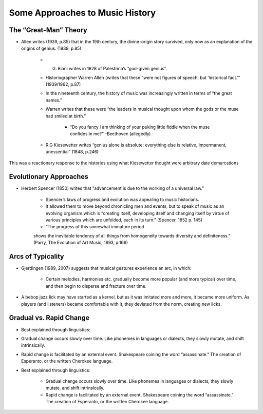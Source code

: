 Some Approaches to Music History
==================================================


The “Great-Man” Theory
---------------------------

- Allen writes (1939, p.85) that in the 19th century, the divine-origin story survived, 
  only now as an explanation of the origins of genius. (1939, p.85)

        - G. Biani writes in 1828 of Palestrina’s “god-given genius”.

        - Historiographer Warren Allen (writes that these “were not figures 
          of speech, but ‘historical fact.’” (1939/1962, p.87)

        - In the nineteenth century, the history of 
          music was increasingly written in terms of “the great names.”

        - Warren writes that these were “the leaders 
          in musical thought upon whom the gods or the muse had smiled at birth.”

                - “Do you fancy I am thinking of your puking little fiddle 
                  when the muse confides in me?” -Beethoven (allegedly)

        - R.G Kiesewetter writes “genius alone is absolute; everything else 
          is relative, impermanent, unessential” (1848, p.246)


This was a reactionary response to the histories using what 
Kiesewetter thought were arbitrary date demarcations

Evolutionary Approaches
----------------------------

- Herbert Spencer (1850) writes that “advancement 
  is due to the working of a universal law.”

        - Spencer’s laws of progress and evolution was appealing to music historians.

        - It allowed them to move beyond chronicling men and events, 
          but to speak of music as an evolving organism which is 
          “creating itself, developing itself and changing itself 
          by virtue of various principles which are unfolded, 
          each in its turn.” (Spencer, 1852 p. 145)

        - “The progress of this somewhat immature period 
        shows the inevitable tendency of all things from 
        homogeneity towards diversity and definiteness.” 
        (Parry, The Evolution of Art Music, 1893, p.169)

Arcs of Typicality
------------------------
- Gjerdingen (1989, 2007) suggests that musical 
  gestures experience an arc, in which:
        - Certain melodies, harmonies etc. gradually become 
          more popular (and more typical) over time, and then 
          begin to disperse and fracture over time.

- A bebop jazz lick may have started as a kernel, 
  but as it was imitated more and more, it became 
  more uniform. As players (and listeners) became 
  comfortable with it, they deviated from the norm, 
  creating new licks.

Gradual vs. Rapid Change
---------------------------

- Best explained through linguistics:

- Gradual change occurs slowly over time. Like phonemes 
  in languages or dialects, they slowly mutate, and shift intrinsically.

- Rapid change is facilitated by an external event. 
  Shakespeare coining the word “assassinate.” The creation 
  of Esperanto, or the written Cherokee language.

- Best explained through linguistics:

        - Gradual change occurs slowly over time. 
          Like phonemes in languages or dialects, 
          they slowly mutate, and shift intrinsically.

        - Rapid change is facilitated by an external event. 
          Shakespeare coining the word “assassinate.” 
          The creation of Esperanto, or the written Cherokee language.



